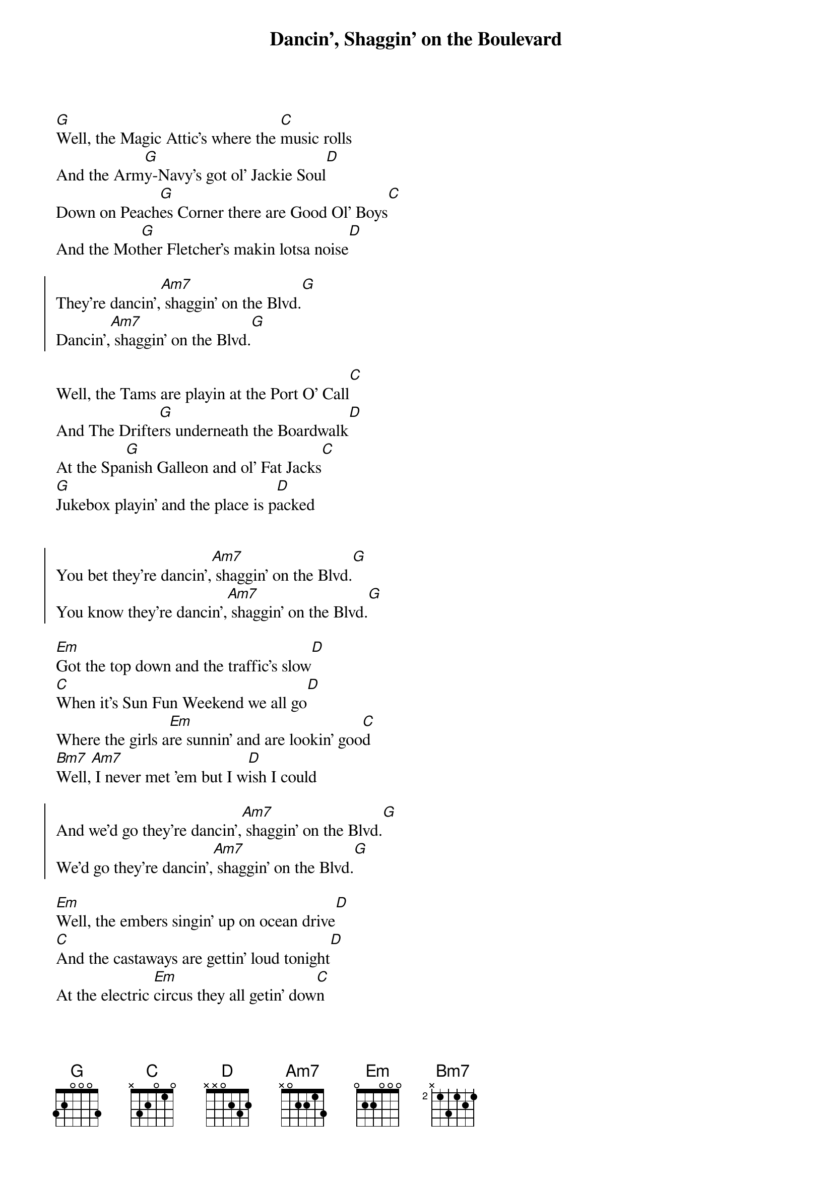 {title: Dancin', Shaggin' on the Boulevard}
{artist: Alabama}

{start_of_verse}
[G]Well, the Magic Attic's where the [C]music rolls
And the Arm[G]y-Navy's got ol' Jackie Soul[D]
Down on Peach[G]es Corner there are Good Ol' Boys[C]
And the Mot[G]her Fletcher's makin lotsa noise[D]
{end_of_verse}

{start_of_chorus}
They're dancin',[Am7] shaggin' on the Blvd.[G]
Dancin',[Am7] shaggin' on the Blvd.[G]
{end_of_chorus}

{start_of_verse}
Well, the Tams are playin at the Port O' Call[C]
And The Drifte[G]rs underneath the Boardwalk[D]
At the Spa[G]nish Galleon and ol' Fat Jacks[C]
[G]Jukebox playin' and the place is p[D]acked
{end_of_verse}


{start_of_chorus}
You bet they're dancin',[Am7] shaggin' on the Blvd.[G]  
You know they're dancin',[Am7] shaggin' on the Blvd.[G]
{end_of_chorus}

{start_of_verse}
[Em]Got the top down and the traffic's slow[D]
[C]When it's Sun Fun Weekend we all go[D]
Where the girls a[Em]re sunnin' and are lookin' goo[C]d
[Bm7]Well,[Am7] I never met 'em but I w[D]ish I could
{end_of_verse}

{start_of_chorus}
And we'd go they're dancin',[Am7] shaggin' on the Blvd.[G]
We'd go they're dancin',[Am7] shaggin' on the Blvd.[G]   
{end_of_chorus}

{start_of_verse}
[Em]Well, the embers singin' up on ocean drive[D]
[C]And the castaways are gettin' loud tonight[D]
At the electric [Em]circus they all getin' dow[C]n
[Bm7]And the [Am7]Carousel's spinnin' ro[D]und and round
{end_of_verse}

{start_of_chorus}
See them dancin',[Am7] shaggin' on the Blvd.[G]
I see 'em dancin',[Am7] shaggin' on the Blvd.[G]   
{end_of_chorus}

{start_of_verse}
Well, I'm hangi[G]n' out down at Sloppy Joe'[C]s
[G]They may doze but they never close[D]
And the Bama b[G]oys at the Bowery[C]
Well, now they c[G]an't dance but they play for free[D]
{end_of_verse}

{c: Outro}
Dancin',[Am7] shaggin' on the Blvd.[G]
Dancin',[Am7] shaggin' on the Blvd.[G]

Dancin',[Am7] shaggin' on the Blvd.[G]
... [Am7] shaggin' on the Blvd.[G]
Dancin',[Am7] shaggin' on the Blvd.[G]
Dancin',[Am7] shaggin' on the Blvd.[G]

